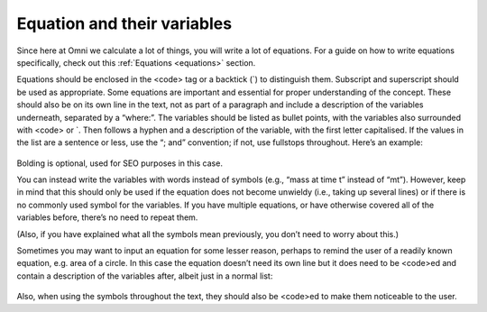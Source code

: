 Equation and their variables
-----------------------

Since here at Omni we calculate a lot of things, you will write a lot of equations. For a guide on how to write equations specifically, check out this :ref:`Equations <equations>` section.

Equations should be enclosed in the <code> tag or a backtick (`) to distinguish them. Subscript and superscript should be used as appropriate. Some equations are important and essential for proper understanding of the concept. These should also be on its own line in the text, not as part of a paragraph and include a description of the variables underneath, separated by a “where:”. The variables should be listed as bullet points, with the variables also surrounded with <code> or `. Then follows a hyphen and a description of the variable, with the first letter capitalised. If the values in the list are a sentence or less, use the “; and” convention; if not, use fullstops throughout. Here’s an example: 

.. _equations_example1:
.. figure:: equations_example1.jpg
   :scale: 70%
   :alt: An ideal equation
   :align: center

Bolding is optional, used for SEO purposes in this case.

You can instead write the variables with words instead of symbols (e.g., “mass at time t” instead of “mt”). However, keep in mind that this should only be used if the equation does not become unwieldy (i.e., taking up several lines) or if there is no commonly used symbol for the variables. If you have multiple equations, or have otherwise covered all of the variables before, there’s no need to repeat them.

(Also, if you have explained what all the symbols mean previously, you don’t need to worry about this.)

Sometimes you may want to input an equation for some lesser reason, perhaps to remind the user of a readily known equation, e.g. area of a circle. In this case the equation doesn’t need its own line but it does need to be <code>ed and contain a description of the variables after, albeit just in a normal list:

.. _equations_example2:
.. figure:: equations_example2.jpg
   :scale: 70%
   :alt: An equation in a paragraph
   :align: center

Also, when using the symbols throughout the text, they should also be <code>ed to make them noticeable to the user.
